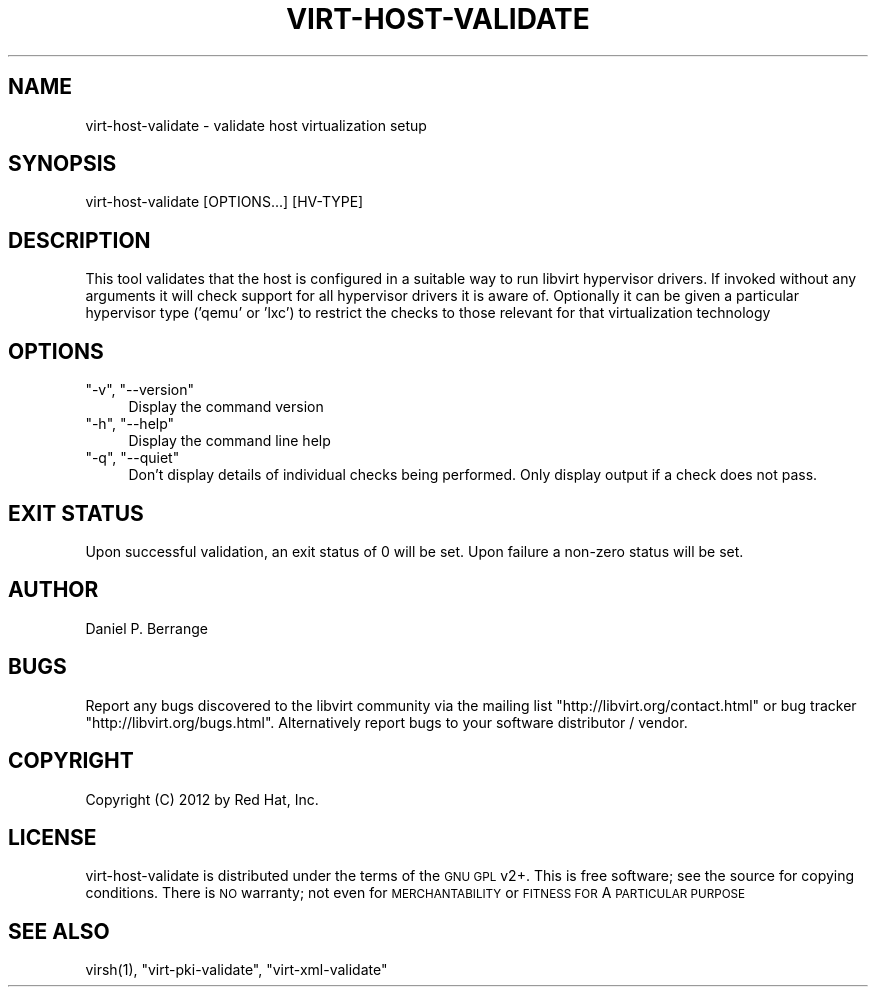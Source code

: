 .\" Automatically generated by Pod::Man 2.25 (Pod::Simple 3.16)
.\"
.\" Standard preamble:
.\" ========================================================================
.de Sp \" Vertical space (when we can't use .PP)
.if t .sp .5v
.if n .sp
..
.de Vb \" Begin verbatim text
.ft CW
.nf
.ne \\$1
..
.de Ve \" End verbatim text
.ft R
.fi
..
.\" Set up some character translations and predefined strings.  \*(-- will
.\" give an unbreakable dash, \*(PI will give pi, \*(L" will give a left
.\" double quote, and \*(R" will give a right double quote.  \*(C+ will
.\" give a nicer C++.  Capital omega is used to do unbreakable dashes and
.\" therefore won't be available.  \*(C` and \*(C' expand to `' in nroff,
.\" nothing in troff, for use with C<>.
.tr \(*W-
.ds C+ C\v'-.1v'\h'-1p'\s-2+\h'-1p'+\s0\v'.1v'\h'-1p'
.ie n \{\
.    ds -- \(*W-
.    ds PI pi
.    if (\n(.H=4u)&(1m=24u) .ds -- \(*W\h'-12u'\(*W\h'-12u'-\" diablo 10 pitch
.    if (\n(.H=4u)&(1m=20u) .ds -- \(*W\h'-12u'\(*W\h'-8u'-\"  diablo 12 pitch
.    ds L" ""
.    ds R" ""
.    ds C` ""
.    ds C' ""
'br\}
.el\{\
.    ds -- \|\(em\|
.    ds PI \(*p
.    ds L" ``
.    ds R" ''
'br\}
.\"
.\" Escape single quotes in literal strings from groff's Unicode transform.
.ie \n(.g .ds Aq \(aq
.el       .ds Aq '
.\"
.\" If the F register is turned on, we'll generate index entries on stderr for
.\" titles (.TH), headers (.SH), subsections (.SS), items (.Ip), and index
.\" entries marked with X<> in POD.  Of course, you'll have to process the
.\" output yourself in some meaningful fashion.
.ie \nF \{\
.    de IX
.    tm Index:\\$1\t\\n%\t"\\$2"
..
.    nr % 0
.    rr F
.\}
.el \{\
.    de IX
..
.\}
.\"
.\" Accent mark definitions (@(#)ms.acc 1.5 88/02/08 SMI; from UCB 4.2).
.\" Fear.  Run.  Save yourself.  No user-serviceable parts.
.    \" fudge factors for nroff and troff
.if n \{\
.    ds #H 0
.    ds #V .8m
.    ds #F .3m
.    ds #[ \f1
.    ds #] \fP
.\}
.if t \{\
.    ds #H ((1u-(\\\\n(.fu%2u))*.13m)
.    ds #V .6m
.    ds #F 0
.    ds #[ \&
.    ds #] \&
.\}
.    \" simple accents for nroff and troff
.if n \{\
.    ds ' \&
.    ds ` \&
.    ds ^ \&
.    ds , \&
.    ds ~ ~
.    ds /
.\}
.if t \{\
.    ds ' \\k:\h'-(\\n(.wu*8/10-\*(#H)'\'\h"|\\n:u"
.    ds ` \\k:\h'-(\\n(.wu*8/10-\*(#H)'\`\h'|\\n:u'
.    ds ^ \\k:\h'-(\\n(.wu*10/11-\*(#H)'^\h'|\\n:u'
.    ds , \\k:\h'-(\\n(.wu*8/10)',\h'|\\n:u'
.    ds ~ \\k:\h'-(\\n(.wu-\*(#H-.1m)'~\h'|\\n:u'
.    ds / \\k:\h'-(\\n(.wu*8/10-\*(#H)'\z\(sl\h'|\\n:u'
.\}
.    \" troff and (daisy-wheel) nroff accents
.ds : \\k:\h'-(\\n(.wu*8/10-\*(#H+.1m+\*(#F)'\v'-\*(#V'\z.\h'.2m+\*(#F'.\h'|\\n:u'\v'\*(#V'
.ds 8 \h'\*(#H'\(*b\h'-\*(#H'
.ds o \\k:\h'-(\\n(.wu+\w'\(de'u-\*(#H)/2u'\v'-.3n'\*(#[\z\(de\v'.3n'\h'|\\n:u'\*(#]
.ds d- \h'\*(#H'\(pd\h'-\w'~'u'\v'-.25m'\f2\(hy\fP\v'.25m'\h'-\*(#H'
.ds D- D\\k:\h'-\w'D'u'\v'-.11m'\z\(hy\v'.11m'\h'|\\n:u'
.ds th \*(#[\v'.3m'\s+1I\s-1\v'-.3m'\h'-(\w'I'u*2/3)'\s-1o\s+1\*(#]
.ds Th \*(#[\s+2I\s-2\h'-\w'I'u*3/5'\v'-.3m'o\v'.3m'\*(#]
.ds ae a\h'-(\w'a'u*4/10)'e
.ds Ae A\h'-(\w'A'u*4/10)'E
.    \" corrections for vroff
.if v .ds ~ \\k:\h'-(\\n(.wu*9/10-\*(#H)'\s-2\u~\d\s+2\h'|\\n:u'
.if v .ds ^ \\k:\h'-(\\n(.wu*10/11-\*(#H)'\v'-.4m'^\v'.4m'\h'|\\n:u'
.    \" for low resolution devices (crt and lpr)
.if \n(.H>23 .if \n(.V>19 \
\{\
.    ds : e
.    ds 8 ss
.    ds o a
.    ds d- d\h'-1'\(ga
.    ds D- D\h'-1'\(hy
.    ds th \o'bp'
.    ds Th \o'LP'
.    ds ae ae
.    ds Ae AE
.\}
.rm #[ #] #H #V #F C
.\" ========================================================================
.\"
.IX Title "VIRT-HOST-VALIDATE 1"
.TH VIRT-HOST-VALIDATE 1 "2012-09-21" "libvirt-1.1.0" "Virtualization Support"
.\" For nroff, turn off justification.  Always turn off hyphenation; it makes
.\" way too many mistakes in technical documents.
.if n .ad l
.nh
.SH "NAME"
.Vb 1
\&  virt\-host\-validate \- validate host virtualization setup
.Ve
.SH "SYNOPSIS"
.IX Header "SYNOPSIS"
.Vb 1
\&  virt\-host\-validate [OPTIONS...] [HV\-TYPE]
.Ve
.SH "DESCRIPTION"
.IX Header "DESCRIPTION"
This tool validates that the host is configured in a suitable
way to run libvirt hypervisor drivers. If invoked without any
arguments it will check support for all hypervisor drivers it
is aware of. Optionally it can be given a particular hypervisor
type ('qemu' or 'lxc') to restrict the checks to those relevant
for that virtualization technology
.SH "OPTIONS"
.IX Header "OPTIONS"
.ie n .IP """\-v"", ""\-\-version""" 4
.el .IP "\f(CW\-v\fR, \f(CW\-\-version\fR" 4
.IX Item "-v, --version"
Display the command version
.ie n .IP """\-h"", ""\-\-help""" 4
.el .IP "\f(CW\-h\fR, \f(CW\-\-help\fR" 4
.IX Item "-h, --help"
Display the command line help
.ie n .IP """\-q"", ""\-\-quiet""" 4
.el .IP "\f(CW\-q\fR, \f(CW\-\-quiet\fR" 4
.IX Item "-q, --quiet"
Don't display details of individual checks being performed.
Only display output if a check does not pass.
.SH "EXIT STATUS"
.IX Header "EXIT STATUS"
Upon successful validation, an exit status of 0 will be set. Upon
failure a non-zero status will be set.
.SH "AUTHOR"
.IX Header "AUTHOR"
Daniel P. Berrange
.SH "BUGS"
.IX Header "BUGS"
Report any bugs discovered to the libvirt community via the
mailing list \f(CW\*(C`http://libvirt.org/contact.html\*(C'\fR or bug tracker \f(CW\*(C`http://libvirt.org/bugs.html\*(C'\fR.
Alternatively report bugs to your software distributor / vendor.
.SH "COPYRIGHT"
.IX Header "COPYRIGHT"
Copyright (C) 2012 by Red Hat, Inc.
.SH "LICENSE"
.IX Header "LICENSE"
virt-host-validate is distributed under the terms of the \s-1GNU\s0 \s-1GPL\s0 v2+.
This is free software; see the source for copying conditions. There
is \s-1NO\s0 warranty; not even for \s-1MERCHANTABILITY\s0 or \s-1FITNESS\s0 \s-1FOR\s0 A \s-1PARTICULAR\s0
\&\s-1PURPOSE\s0
.SH "SEE ALSO"
.IX Header "SEE ALSO"
\&\f(CWvirsh(1)\fR, \f(CW\*(C`virt\-pki\-validate\*(C'\fR, \f(CW\*(C`virt\-xml\-validate\*(C'\fR
